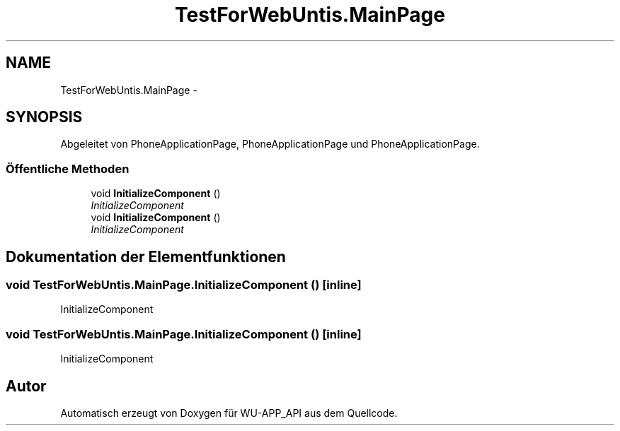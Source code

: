 .TH "TestForWebUntis.MainPage" 3 "Mit Mai 8 2013" "WU-APP_API" \" -*- nroff -*-
.ad l
.nh
.SH NAME
TestForWebUntis.MainPage \- 
.SH SYNOPSIS
.br
.PP
.PP
Abgeleitet von PhoneApplicationPage, PhoneApplicationPage und PhoneApplicationPage\&.
.SS "Öffentliche Methoden"

.in +1c
.ti -1c
.RI "void \fBInitializeComponent\fP ()"
.br
.RI "\fIInitializeComponent \fP"
.ti -1c
.RI "void \fBInitializeComponent\fP ()"
.br
.RI "\fIInitializeComponent \fP"
.in -1c
.SH "Dokumentation der Elementfunktionen"
.PP 
.SS "void TestForWebUntis\&.MainPage\&.InitializeComponent ()\fC [inline]\fP"

.PP
InitializeComponent 
.SS "void TestForWebUntis\&.MainPage\&.InitializeComponent ()\fC [inline]\fP"

.PP
InitializeComponent 

.SH "Autor"
.PP 
Automatisch erzeugt von Doxygen für WU-APP_API aus dem Quellcode\&.
